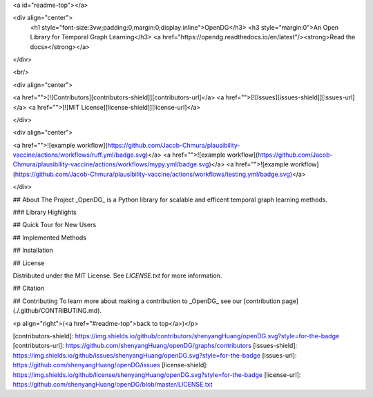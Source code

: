 <a id="readme-top"></a>

<div align="center">
  <h1 style="font-size:3vw;padding:0;margin:0;display:inline">OpenDG</h3>
  <h3 style="margin:0">An Open Library for Temporal Graph Learning</h3>
  <a href="https://opendg.readthedocs.io/en/latest"/><strong>Read the docs»</strong></a>
</div>

<br/>

<div align="center">

<a href="">[![Contributors][contributors-shield]][contributors-url]</a>
<a href="">[![Issues][issues-shield]][issues-url]</a>
<a href="">[![MIT License][license-shield]][license-url]</a>

</div>

<div align="center">

<a href="">![example workflow](https://github.com/Jacob-Chmura/plausibility-vaccine/actions/workflows/ruff.yml/badge.svg)</a>
<a href="">![example workflow](https://github.com/Jacob-Chmura/plausibility-vaccine/actions/workflows/mypy.yml/badge.svg)</a> <a href="">![example workflow](https://github.com/Jacob-Chmura/plausibility-vaccine/actions/workflows/testing.yml/badge.svg)</a>

</div>

## About The Project
_OpenDG_ is a Python library for scalable and efficent temporal graph learning methods.

### Library Highlights

## Quick Tour for New Users

## Implemented Methods

## Installation

## License

Distributed under the MIT License. See `LICENSE.txt` for more information.

## Citation


## Contributing
To learn more about making a contribution to _OpenDG_ see our [contribution page](./.github/CONTRIBUTING.md).

<p align="right">(<a href="#readme-top">back to top</a>)</p>

[contributors-shield]: https://img.shields.io/github/contributors/shenyangHuang/openDG.svg?style=for-the-badge
[contributors-url]: https://github.com/shenyangHuang/openDG/graphs/contributors
[issues-shield]: https://img.shields.io/github/issues/shenyangHuang/openDG.svg?style=for-the-badge
[issues-url]: https://github.com/shenyangHuang/openDG/issues
[license-shield]: https://img.shields.io/github/license/shenyangHuang/openDG.svg?style=for-the-badge
[license-url]: https://github.com/shenyangHuang/openDG/blob/master/LICENSE.txt

